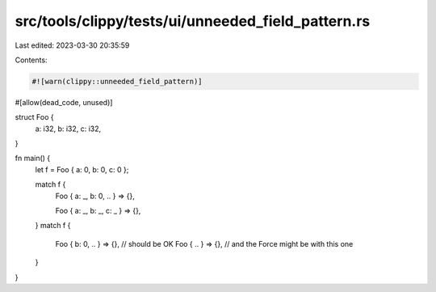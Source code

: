 src/tools/clippy/tests/ui/unneeded_field_pattern.rs
===================================================

Last edited: 2023-03-30 20:35:59

Contents:

.. code-block:: rs

    #![warn(clippy::unneeded_field_pattern)]
#[allow(dead_code, unused)]

struct Foo {
    a: i32,
    b: i32,
    c: i32,
}

fn main() {
    let f = Foo { a: 0, b: 0, c: 0 };

    match f {
        Foo { a: _, b: 0, .. } => {},

        Foo { a: _, b: _, c: _ } => {},
    }
    match f {
        Foo { b: 0, .. } => {}, // should be OK
        Foo { .. } => {},       // and the Force might be with this one
    }
}


